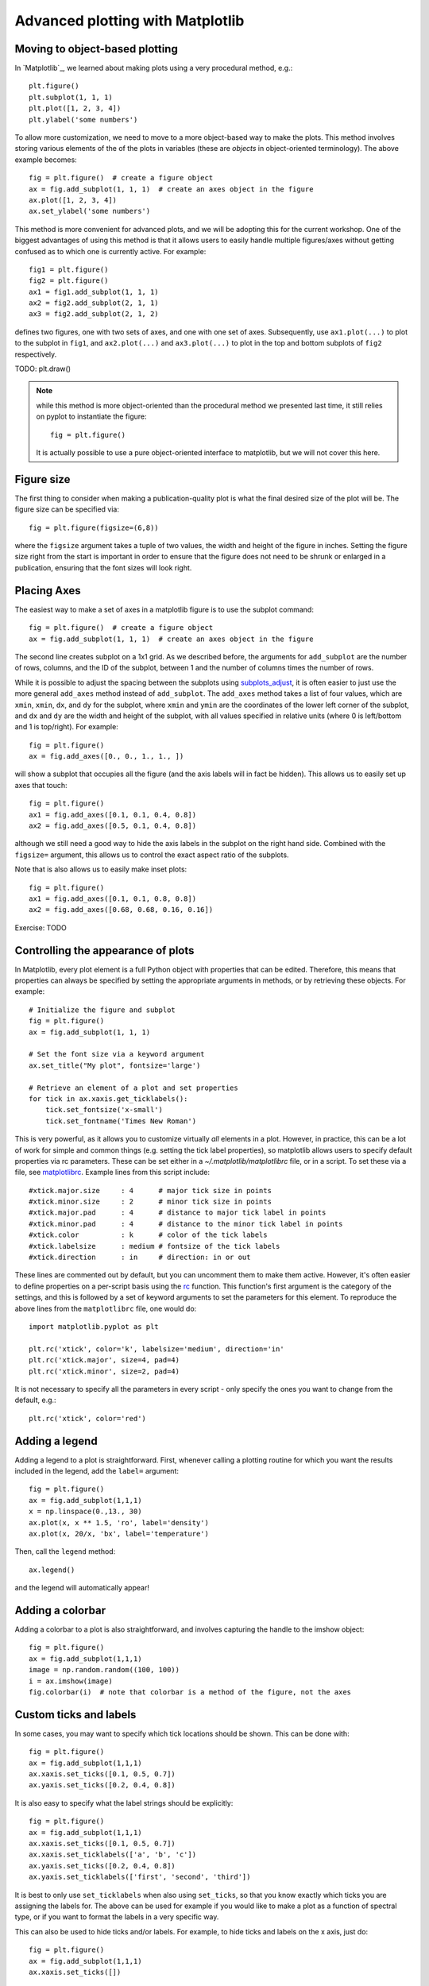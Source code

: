 Advanced plotting with Matplotlib
=================================

.. _`subplots_adjust`: http://matplotlib.sourceforge.net/api/pyplot_api.html#matplotlib.pyplot.subplots_adjust
.. _`rc`: http://matplotlib.sourceforge.net/api/pyplot_api.html#matplotlib.pyplot.rc
.. _`matplotlibrc`: http://matplotlib.sourceforge.net/users/customizing.html#a-sample-matplotlibrc-file

Moving to object-based plotting
-------------------------------

In `Matplotlib`_, we learned about making plots using a very procedural method, e.g.::

    plt.figure()
    plt.subplot(1, 1, 1)
    plt.plot([1, 2, 3, 4])
    plt.ylabel('some numbers')

To allow more customization, we need to move to a more object-based way to
make the plots. This method involves storing various elements of the of the
plots in variables (these are *objects* in object-oriented terminology). The
above example becomes::

    fig = plt.figure()  # create a figure object
    ax = fig.add_subplot(1, 1, 1)  # create an axes object in the figure
    ax.plot([1, 2, 3, 4])
    ax.set_ylabel('some numbers')

This method is more convenient for advanced plots, and we will be adopting
this for the current workshop. One of the biggest advantages of using this method is that it allows users to easily handle multiple figures/axes without getting confused as to which one is currently active. For example::

    fig1 = plt.figure()
    fig2 = plt.figure()
    ax1 = fig1.add_subplot(1, 1, 1)
    ax2 = fig2.add_subplot(2, 1, 1)
    ax3 = fig2.add_subplot(2, 1, 2)

defines two figures, one with two sets of axes, and one with one set of axes. Subsequently, use ``ax1.plot(...)`` to plot to the subplot in ``fig1``, and ``ax2.plot(...)`` and ``ax3.plot(...)`` to plot in the top and bottom subplots of ``fig2`` respectively.

TODO: plt.draw()

.. note:: while this method is more object-oriented than the procedural method
          we presented last time, it still relies on pyplot to instantiate the
          figure::

              fig = plt.figure()

          It is actually possible to use a pure object-oriented interface to
          matplotlib, but we will not cover this here.

Figure size
-----------

The first thing to consider when making a publication-quality plot is what the final desired size of the plot will be. The figure size can be specified via::

    fig = plt.figure(figsize=(6,8))

where the ``figsize`` argument takes a tuple of two values, the width and height of the figure in inches. Setting the figure size right from the start is important in order to ensure that the figure does not need to be shrunk or enlarged in a publication, ensuring that the font sizes will look right.

Placing Axes
------------

The easiest way to make a set of axes in a matplotlib figure is to use the subplot command::

    fig = plt.figure()  # create a figure object
    ax = fig.add_subplot(1, 1, 1)  # create an axes object in the figure

The second line creates subplot on a 1x1 grid. As we described before, the arguments for ``add_subplot`` are the number of rows, columns, and the ID of the subplot, between 1 and the number of columns times the number of rows.

While it is possible to adjust the spacing between the subplots using `subplots_adjust`_, it is often easier to just use the more general ``add_axes`` method instead of ``add_subplot``. The ``add_axes`` method takes a list of four values, which are ``xmin``, ``xmin``, ``dx``, and ``dy`` for the subplot, where ``xmin`` and ``ymin`` are the coordinates of the lower left corner of the subplot, and ``dx`` and ``dy`` are the width and height of the subplot, with all values specified in relative units (where 0 is left/bottom and 1 is top/right). For example::

    fig = plt.figure()
    ax = fig.add_axes([0., 0., 1., 1., ])

will show a subplot that occupies all the figure (and the axis labels will in fact be hidden). This allows us to easily set up axes that touch::

    fig = plt.figure()
    ax1 = fig.add_axes([0.1, 0.1, 0.4, 0.8])
    ax2 = fig.add_axes([0.5, 0.1, 0.4, 0.8])

although we still need a good way to hide the axis labels in the subplot on the right hand side. Combined with the ``figsize=`` argument, this allows us to control the exact aspect ratio of the subplots.

Note that is also allows us to easily make inset plots::

    fig = plt.figure()
    ax1 = fig.add_axes([0.1, 0.1, 0.8, 0.8])
    ax2 = fig.add_axes([0.68, 0.68, 0.16, 0.16])


Exercise: TODO

Controlling the appearance of plots
-----------------------------------

In Matplotlib, every plot element is a full Python object with properties that can be edited. Therefore, this means that properties can always be specified by setting the appropriate arguments in methods, or by retrieving these objects. For example::

    # Initialize the figure and subplot
    fig = plt.figure()
    ax = fig.add_subplot(1, 1, 1)

    # Set the font size via a keyword argument
    ax.set_title("My plot", fontsize='large')

    # Retrieve an element of a plot and set properties
    for tick in ax.xaxis.get_ticklabels():
        tick.set_fontsize('x-small')
        tick.set_fontname('Times New Roman')

This is very powerful, as it allows you to customize virtually *all* elements in a plot. However, in practice, this can be a lot of work for simple and common things (e.g. setting the tick label properties), so matplotlib allows users to specify default properties via rc parameters. These can be set either in a `~/.matplotlib/matplotlibrc` file, or in a script. To set these via a file, see `matplotlibrc`_. Example lines from this script include::

    #xtick.major.size     : 4      # major tick size in points
    #xtick.minor.size     : 2      # minor tick size in points
    #xtick.major.pad      : 4      # distance to major tick label in points
    #xtick.minor.pad      : 4      # distance to the minor tick label in points
    #xtick.color          : k      # color of the tick labels
    #xtick.labelsize      : medium # fontsize of the tick labels
    #xtick.direction      : in     # direction: in or out

These lines are commented out by default, but you can uncomment them to make them active. However, it's often easier to define properties on a per-script basis using the `rc`_ function. This function's first argument is the category of the settings, and this is followed by a set of keyword arguments to set the parameters for this element. To reproduce the above lines from the ``matplotlibrc`` file, one would do::

    import matplotlib.pyplot as plt

    plt.rc('xtick', color='k', labelsize='medium', direction='in'
    plt.rc('xtick.major', size=4, pad=4)
    plt.rc('xtick.minor', size=2, pad=4)

It is not necessary to specify all the parameters in every script - only specify the ones you want to change from the default, e.g.::

    plt.rc('xtick', color='red')

Adding a legend
---------------

Adding a legend to a plot is straightforward. First, whenever calling a plotting routine for which you want the results included in the legend, add the ``label=`` argument::

    fig = plt.figure()
    ax = fig.add_subplot(1,1,1)
    x = np.linspace(0.,13., 30)
    ax.plot(x, x ** 1.5, 'ro', label='density')
    ax.plot(x, 20/x, 'bx', label='temperature')

Then, call the ``legend`` method::

    ax.legend()

and the legend will automatically appear!

Adding a colorbar
-----------------

Adding a colorbar to a plot is also straightforward, and involves capturing the handle to the imshow object::

    fig = plt.figure()
    ax = fig.add_subplot(1,1,1)
    image = np.random.random((100, 100))
    i = ax.imshow(image)
    fig.colorbar(i)  # note that colorbar is a method of the figure, not the axes

Custom ticks and labels
-----------------------

In some cases, you may want to specify which tick locations should be shown. This can be done with::

    fig = plt.figure()
    ax = fig.add_subplot(1,1,1)
    ax.xaxis.set_ticks([0.1, 0.5, 0.7])
    ax.yaxis.set_ticks([0.2, 0.4, 0.8])

It is also easy to specify what the label strings should be explicitly::

    fig = plt.figure()
    ax = fig.add_subplot(1,1,1)
    ax.xaxis.set_ticks([0.1, 0.5, 0.7])
    ax.xaxis.set_ticklabels(['a', 'b', 'c'])
    ax.yaxis.set_ticks([0.2, 0.4, 0.8])
    ax.yaxis.set_ticklabels(['first', 'second', 'third'])

It is best to only use ``set_ticklabels`` when also using ``set_ticks``, so that you know exactly which ticks you are assigning the labels for. The above can be used for example if you would like to make a plot as a function of spectral type, or if you want to format the labels in a very specific way.

This can also be used to hide ticks and/or labels. For example, to hide ticks and labels on the x axis, just do::

    fig = plt.figure()
    ax = fig.add_subplot(1,1,1)
    ax.xaxis.set_ticks([])

If you only want to hide labels, not the ticks, from an axis, then just do::

    fig = plt.figure()
    ax = fig.add_subplot(1,1,1)
    ax.xaxis.set_ticklabels('')
